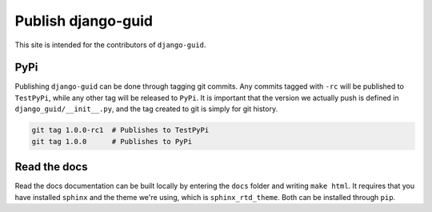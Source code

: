 Publish django-guid
===================

This site is intended for the contributors of ``django-guid``.

PyPi
----

Publishing ``django-guid`` can be done through tagging git commits. Any commits tagged with ``-rc`` will be published
to ``TestPyPi``, while any other tag will be released to ``PyPi``. It is important that the version we actually push
is defined in ``django_guid/__init__.py``, and the tag created to git is simply for git history.

.. code-block:: bash

    git tag 1.0.0-rc1  # Publishes to TestPyPi
    git tag 1.0.0      # Publishes to PyPi

Read the docs
-------------

Read the docs documentation can be built locally by entering the ``docs`` folder and writing ``make html``.
It requires that you have installed ``sphinx`` and the theme we're using, which is ``sphinx_rtd_theme``. Both can be
installed through ``pip``.
